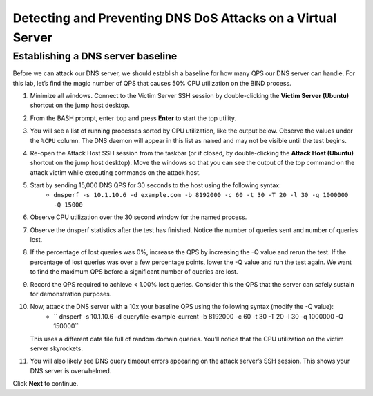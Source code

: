 Detecting and Preventing DNS DoS Attacks on a Virtual Server
============================================================

Establishing a DNS server baseline
----------------------------------

Before we can attack our DNS server, we should establish a baseline for how many QPS our DNS server can handle. For this lab, let’s find the magic number of QPS that causes 50% CPU utilization on the BIND process.

1. Minimize all windows. Connect to the Victim Server SSH session by double-clicking the **Victim Server (Ubuntu)** shortcut on the jump host desktop.

.. image:: _images/image020.png
  :alt: screenshot

2. From the BASH prompt, enter ``top`` and press **Enter** to start the top utility.

.. image:: _images/image021.png
  :alt: screenshot

3. You will see a list of running processes sorted by CPU utilization, like the output below. Observe the values under the ``%CPU`` column. The DNS daemon will appear in this list as ``named`` and may not be visible until the test begins.

.. image:: _images/image022.png
  :alt: screenshot

4. Re-open the Attack Host SSH session from the taskbar (or if closed, by double-clicking the **Attack Host (Ubuntu)** shortcut on the jump host desktop). Move the windows so that you can see the output of the top command on the attack victim while executing commands on the attack host.

.. image:: _images/image023.png
  :alt: screenshot

5. Start by sending 15,000 DNS QPS for 30 seconds to the host using the following syntax: 
    - ``dnsperf -s 10.1.10.6 -d example.com -b 8192000 -c 60 -t 30 -T 20 -l 30 -q 1000000 -Q 15000``

6. Observe CPU utilization over the 30 second window for the named process. 

.. image:: _images/image025.png
  :alt: screenshot

7. Observe the dnsperf statistics after the test has finished. Notice the number of queries sent and number of queries lost.

.. image:: _images/image024.png
  :alt: screenshot

8. If the percentage of lost queries was 0%, increase the QPS by increasing the -Q value and rerun the test. If the percentage of lost queries was over a few percentage points, lower the -Q value and run the test again. We want to find the maximum QPS before a significant number of queries are lost.

9. Record the QPS required to achieve < 1.00% lost queries. Consider this the QPS that the server can safely sustain for demonstration purposes. 

10. Now, attack the DNS server with a 10x your baseline QPS using the following syntax (modify the -Q value): 
      - `` dnsperf -s 10.1.10.6 -d queryfile-example-current -b 8192000 -c 60 -t 30 -T 20 -l 30 -q 1000000 -Q 150000``
   
    This uses a different data file full of random domain queries. You’ll notice that the CPU utilization on the victim server skyrockets. 

.. image:: _images/image026.png
  :alt: screenshot

11. You will also likely see DNS query timeout errors appearing on the attack server’s SSH session. This shows your DNS server is overwhelmed.

.. image:: _images/image027.png
  :alt: screenshot

Click **Next** to continue.